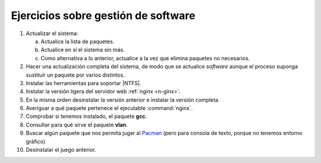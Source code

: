 Ejercicios sobre gestión de software
------------------------------------

#. Actualizar el sistema:

   a. Actualice la lista de paquetes.
   #. Actualice en sí el sistema sin más.
   #. Como alternativa a lo anterior, actualice a la vez que
      elimina paquetes no necesarios.

#. Hacer una actualización completa del sistema, de modo que se actualice
   *software* aunque el proceso suponga sustituir un paquete por varios
   distintos.

#. Instalar las herramientas para soportar |NTFS|.

#. Instalar la versión ligera del servidor web :ref:`nginx <n-ginx>`.

#. En la misma orden desinstalar la versión anterior e instalar la versión
   completa.

#. Averiguar a qué paquete pertenece el ejecutable :command:`nginx`.

#. Comprobar si tenemos instalado, el paquete **gcc**.

#. Consultar para qué sirve el paquete **vlan**.

#. Buscar algún paquete que nos permita jugar al `Pacman
   <https://es.wikipedia.org/wiki/Pac-Man>`_ (pero para consola de texto, porque
   no tenemos entorno gráfico)

#. Desinstalar el juego anterior.

.. |NTFS| replace:: :abbr:`NTFS (New-Technology FileSystem)`
